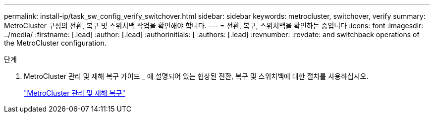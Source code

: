 ---
permalink: install-ip/task_sw_config_verify_switchover.html 
sidebar: sidebar 
keywords: metrocluster, switchover, verify 
summary: MetroCluster 구성의 전환, 복구 및 스위치백 작업을 확인해야 합니다. 
---
= 전환, 복구, 스위치백을 확인하는 중입니다
:icons: font
:imagesdir: ../media/
:firstname: [.lead]
:author: [.lead]
:authorinitials: [
:authors: [.lead]
:revnumber: 
:revdate: and switchback operations of the MetroCluster configuration.


.단계
. MetroCluster 관리 및 재해 복구 가이드 _ 에 설명되어 있는 협상된 전환, 복구 및 스위치백에 대한 절차를 사용하십시오.
+
https://docs.netapp.com/ontap-9/topic/com.netapp.doc.dot-mcc-mgmt-dr/home.html["MetroCluster 관리 및 재해 복구"]


